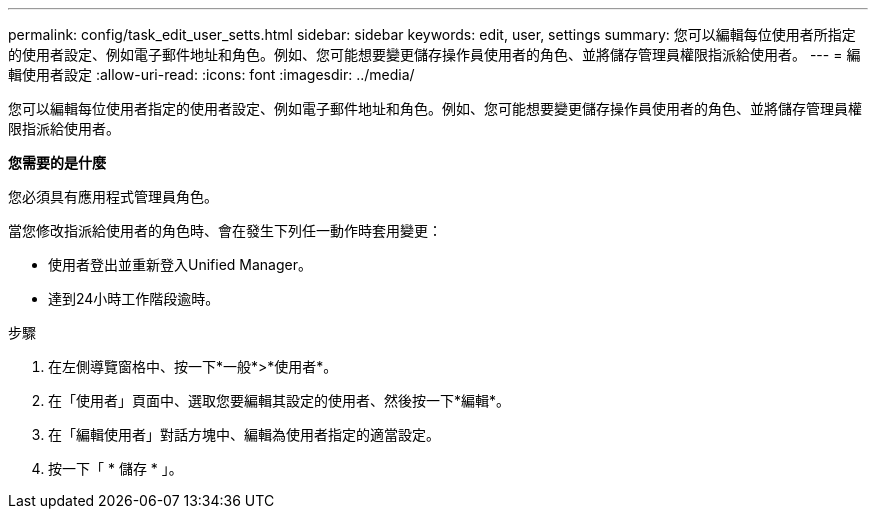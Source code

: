 ---
permalink: config/task_edit_user_setts.html 
sidebar: sidebar 
keywords: edit, user, settings 
summary: 您可以編輯每位使用者所指定的使用者設定、例如電子郵件地址和角色。例如、您可能想要變更儲存操作員使用者的角色、並將儲存管理員權限指派給使用者。 
---
= 編輯使用者設定
:allow-uri-read: 
:icons: font
:imagesdir: ../media/


[role="lead"]
您可以編輯每位使用者指定的使用者設定、例如電子郵件地址和角色。例如、您可能想要變更儲存操作員使用者的角色、並將儲存管理員權限指派給使用者。

*您需要的是什麼*

您必須具有應用程式管理員角色。

當您修改指派給使用者的角色時、會在發生下列任一動作時套用變更：

* 使用者登出並重新登入Unified Manager。
* 達到24小時工作階段逾時。


.步驟
. 在左側導覽窗格中、按一下*一般*>*使用者*。
. 在「使用者」頁面中、選取您要編輯其設定的使用者、然後按一下*編輯*。
. 在「編輯使用者」對話方塊中、編輯為使用者指定的適當設定。
. 按一下「 * 儲存 * 」。

